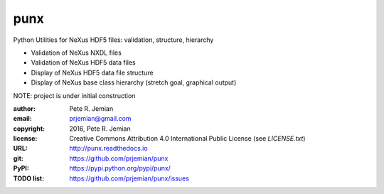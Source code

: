 ####
punx
####

Python Utilities for NeXus HDF5 files: validation, structure, hierarchy

* Validation of NeXus NXDL files
* Validation of NeXus HDF5 data files
* Display of NeXus HDF5 data file structure
* Display of NeXus base class hierarchy (stretch goal, graphical output)

NOTE: project is under initial construction

.. image:: https://travis-ci.org/prjemian/punx.svg?branch=master
          :target: https://travis-ci.org/prjemian/punx

.. TODO:
   image:: https://coveralls.io/repos/prjemian/punx/badge.svg?branch=master 
          :target: https://coveralls.io/r/prjemian/punx?branch=master


:author:    Pete R. Jemian
:email:     prjemian@gmail.com
:copyright: 2016, Pete R. Jemian
:license:   Creative Commons Attribution 4.0 International Public License (see *LICENSE.txt*)
:URL:       http://punx.readthedocs.io
:git:       https://github.com/prjemian/punx
:PyPI:      https://pypi.python.org/pypi/punx/ 
:TODO list: https://github.com/prjemian/punx/issues
